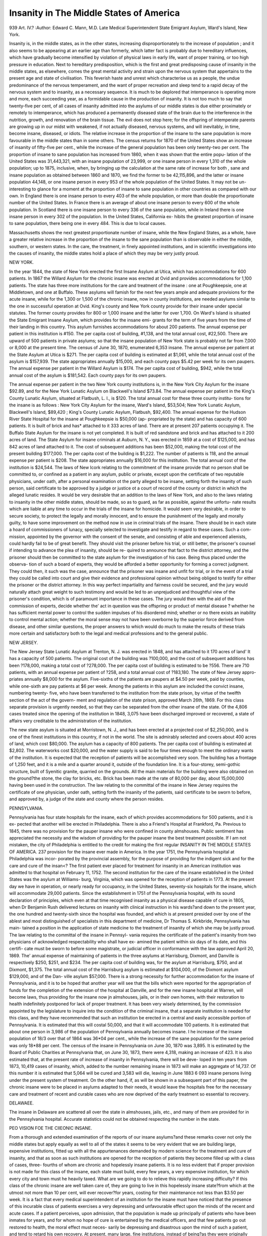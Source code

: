 Insanity in The Middle States of America
=========================================

939
Art. IV.?
:Author:  Edward C. Mann, M.D.
Late Medical Superintendent State Emigrant Asylum, Ward's Island, New York.

Insanity is, in the middle states, as in the other states,
increasing disproportionately to the increase of population ; and
it also seems to be appearing at an earlier age than formerly,
which latter fact is probably due to hereditary influences,
which have gradually become intensified by violation of physical
laws in early life, want of proper training, or too high pressure
in education. Next to hereditary predisposition, which is the
first and great predisposing cause of insanity in the middle
states, as elsewhere, comes the great mental activity and strain
upon the nervous system that appertains to the present age
and state of civilisation. This feverish haste and unrest which
characterise us as a people, the undue predominance of the
nervous temperament, and the want of proper recreation and
sleep tend to a rapid decay of the nervous system and to
insanity, as a necessary sequence. It is much to be deplored
that intemperance is operating more and more, each succeeding
year, as a formidable cause in the production of insanity. It is
not too much to say that twenty-five per cent, of all cases of
insanity admitted into the asylums of our middle states is due
either proximately or remotely to intemperance, which has
produced a permanently diseased state of the brain due to
the interference in the nutrition, growth, and renovation of the
brain tissue. The evil does not stop here; for the offspring
of intemperate parents are growing up in our midst with
weakened, if not actually diseased, nervous systems, and will
inevitably, in time, become insane, diseased, or idiots. The
relative increase in the proportion of the insane to the sane
population is more favourable in the middle states than in some
others. The census returns for 1870 of the United States
show an increase of insanity of fifty-five per cent., while the
increase of the general population has been only twenty-two
per cent. The proportion of insane to sane population has
increased from 1860, when it was shown that the entire popu-
lation of the United States was 31,443,321, with an insane
population of 23,999, or one insane person in every 1,310 of
the whole population; up to 1875, inclusive, when, by bringing
up the calculation at the same rate of increase for both , sane
and insane population as obtained between 1860 and 1870, we
find the former to be 42,115,896, and the latter or insane
population 44,148, or one insane person in every 953 of the
whole population of the United States. It may not be un-
interesting to glance for a moment at the proportion of insane
to sane population in other countries as compared with our
own. In England there is one insane person to every 403 of
the whole population, or more than double the proportionate
number of the United States. In France there is an average
of about one insane person to every 600 of the whole population.
In Scotland there is one insane person to every 336 of the sane
population, while in Ireland there is one insane person in every
302 of the population. In the United States, California ex-
hibits the greatest proportion of insane to sane population,
there being one in every 484. This is due to local causes.

Massachusetts shows the next greatest proportionate number
of insane, while the New England States, as a whole, have a
greater relative increase in the proportion of the insane to the
sane population than is observable in either the middle,
southern, or western states. In the care, the treatment, in
finely appointed institutions, and in scientific investigations
into the causes of insanity, the middle states hold a place of
which they may be very justly proud.

NEW YORK.

In the year 1844, the state of New York erected the first
Insane Asylum at Utica, which has accommodations for 600
patients. In 1867 the Willard Asylum for the chronic insane
was erected at Ovid and provides accommodations for 1,100
patients. The state has three more institutions for the care
and treatment of the insane : one at Poughkeepsie, one at
Middletown, and one at Buffalo. These asylums will famish
for the next few years ample and adequate provisions for the
acute insane, while for the 1,300 or 1,500 of the chronic insane,
now in county institutions, are needed asylums similar to the
one in successful operation at Ovid. King's county and New
York county provide for their insane under special statutes.
The former county provides for 800 or 1,000 insane and the
latter for over 1,700. On Ward's Island is situated the State
Emigrant Insane Asylum, which provides for the insane emi-
grants for the term of five years from the time of their landing
in this country. This asylum furnishes accommodations for
about 200 patients. The annual expense per patient in this
institution is #150. The per capita cost of building, #1,138,
and the total annual cost, #22,500. There are upward of 500
patients in private asylums; so that the insane population of
New York state is probably not far from 7,000 or 8,000 at the
present time. The census of June 30, 1870, enumerated
6,353 insane. The annual expense per patient at the State
Asylum at Utica is $271. The per capita cost of building is
estimated at $1,061, while the total annual cost of the asylum
is $157,939. The state appropriates annually $15,000, and
each county pays $5.42 per week for its own paupers. The
annual expense per patient in the Willard Asylum is $174.
The per capita cost of building, $942, while the total annual
cost of the asylum is $181,542. Each county pays for its
own paupers.

The annual expense per patient in the two New York
county institutions is, in the New York City Asylum for the
insane $92.89, and for the New York Lunatic Asylum on
Blackwell's Island $73.84. The annual expense per patient in
the King's County Lunatic Asylum, situated at Flatbush, L. I.,
is $120. The total annual cost for these three county institu-
tions for the insane is as follows : New York City Asylum for
the insane, Ward's Island, $53,504; New York Lunatic Asylum,
Blackwell's Island, $89,420 ; King's County Lunatic Asylum,
Flatbush, $92,400. The annual expense for the Hudson River
State Hospital for the insane at Poughkeepsie is $50,000 (ap-
propriated by the state) and has capacity of 600 patients. It
is built of brick and has* attached to it 333 acres of land.
There are at present 207 patients occupying it. The Buffalo
State Asylum for the insane is not yet completed. It is built
of red sandstone and brick and has attached to it 200 acres of
land. The State Asylum for insane criminals at Auburn,
N. Y., was erected in 1859 at a cost of $125,000, and has 842
acres of land attached to it. The cost of subsequent additions
has been $52,000, making the total cost of the present building
$177,000. The per capita cost of the building is $1,222.
The number of patients is 118, and the annual expense per
patient is $208. The state appropriates annually $16,000 for
this institution. The total annual cost of the institution is
$24,544. The laws of New Icork relating to the commitment
of the insane provide that no person shall be committed to, or
confined as a patient in any asylum, public or private, except
upon the certificate of two reputable physicians, under oath,
after a personal examination ot the party alleged to be insane,
setting forth the insanity of such person, said certificate to be
approved by a judge or justice ot a court of record of the county
or district in which the alleged lunatic resides. It would be very
desirable that an addition to the laws of New York, and also to
the laws relating to insanity in the other middle states, should
be made, so as to guard, as far as possible, against the unfortu-
nate results which are liable at any time to occur in the trials
of the insane for homicide. It would seem very desirable, in
order to secure society, to protect the legally and morally
innocent, and to ensure the punishment of the legally and
morally guilty, to have some improvement on the method now in
use in criminal trials of the insane. There should be in each
state a hoard of commissioners of lunacy, specially selected to
investigate and testify in regard to these cases. Such a com-
mission, appointed by the governor with the consent of the
senate, and consisting of able and experienced alienists, could
hardly fail to be of great benefit. They should visit the
prisoner before his trial, or still better, the prisoner's counsel
if intending to advance the plea of insanity, should be re-
quired to announce that fact to the district attorney, and the
prisoner should then be committed to the state asylum for the
investigation of his case. Being thus placed under the observa-
tion of such a board of experts, they would be afforded a better
opportunity for forming a correct judgment. They could then,
it such was the case, announce that the prisoner was insane and
unfit for trial, or in the event of a trial they could be called
into court and give their evidence and professional opinion
without being obliged to testify for either the prisoner or the
district attorney. In this way perfect impartiality and fairness
could be secured, and the jury would naturally attach great
weight to such testimony and would be led to an unprejudiced
and thoughtful view of the prisoner's condition, which is of
paramount importance in these cases. The jury would then
with the aid of the commission of experts, decide whether the'
act in question was the offspring or product of mental disease ?
whether he has sufficient mental power to control the sudden
impulses of his disordered mind; whether or no there exists an
inability to control mental action; whether the moral sense
may not have been overborne by the superior force derived from
disease, and other similar questions, the proper answers to which
would do much to make the results of these trials more certain
and satisfactory both to the legal and medical professions and
to the general public.

NEW JERSEY.

The New Jersey State Lunatic Asylum at Trenton, N. J.
was erected in 1848, and has attached to it 170 acres of land'
It has a capacity of 500 patients. The original cost of the
building was ?100,000, and the cost of subsequent additions has
been ?178,000, making a total cost of ?278,000. The per
capita cost of building is estimated to be ?556. There are 710
patients, with an annual expense per patient of ?258, and a
total annual cost of ?183,180. The state of New Jersey appro-
priates annually $8,000 for the asylum. Five-sixths of the
patients are paupers at $4.50 per week, paid by counties, while
one-sixth are pay patients at $6 per week. Among the patients
in this asylum are included the convict insane, numbering twenty-
five, who have been transferred to the institution from the state
prison, by virtue of the twelfth section of the act of the govern-
ment and regulation of the state prison, approved March 26th,
1869. For this class separate provision is urgently needed, so
that they can be separated from the other insane of the state.
Of the 4,806 cases treated since the opening of the institution
in 1848, 3,075 have been discharged improved or recovered, a
state of affairs very creditable to the administration of the
institution.

The new state asylum is situated at Morristown, N. J., and
has been erected at a projected cost of $2,250,000, and is one
of the finest institutions in this country, if not in the world.
The site is admirably selected and covers about 400 acres of
land, which cost $80,000. The asylum has a capacity of 800
patients. The per capita cost of building is estimated at $2,802.
The waterworks cost $20,000, and the water supply is said to be
four times enough to meet the ordinary wants of the institution.
It is expected that the reception of patients will be accomplished
very soon. The building has a frontage of 1,250 feet, and it is
a mile and a quarter around it, outside of the foundation line.
It is a four-storey, semi-gothic structure, built of Syenitic
granite, quarried on the grounds. All the main materials for
the building were also obtained on the ground?the stone, the
clay for bricks, etc. Brick has been made at the rate of 80,000
per day, about 15,000,000 having been used in the construction.
The law relating to the committal of the insane in New Jersey
requires the certificate of one physician, under oath, setting
forth the insanity of the patients, said certificate to be sworn to
before, and approved by, a judge of the state and county where
the person resides.

PENNSYLVANIA.

Pennsylvania has four state hospitals for the insane, each of
which provides accommodations for 500 patients, and it is ex-
pected that another will be erected in Philadelphia. There is
also a Friend's Hospital at Frankford, Pa. Previous to 1845,
there was no provision for the pauper insane who were confined
in county almshouses. Public sentiment has appreciated the
necessity and the wisdom of providing for the pauper insane
the best treatment possible. If I am not mistaken, the city of
Philadelphia is entitled to the credit for making the first regular
INSANITY IN THE MIDDLE STATES OF AMERICA. 237
provision for the insane ever made in America. In the year
1751, the Pennsylvania hospital at Philadelphia was incor-
porated by the provincial assembly, for the purpose of providing
for the indigent sick and for the care and cure of the insan<?
The first patient ever placed for treatment for insanity in an
American institution was admitted to that hospital on February
11, 1752. The second institution for the care of the insane
established in the United States was the asylum at Williams-
burg, Virginia, which was opened for the reception of patients
in 1773. At the present day we have in operation, or nearly
ready for occupancy, in the United States, seventy-six hospitals
for the insane, which will accommodate 29,000 patients. Since
the establishment in 1751 of the Pennsylvania hospital, with
its sound declaration of principles, which even at that time
recognised insanity as a physical disease capable of cure in
1805, when Dr Benjamin Rush delivered lectures on insanity
with clinical instruction in his wards?and down to the present
year, the one hundred and twenty-sixth since the hospital was
founded, and which is at present presided over by one of the
ablest and most distinguished of specialists in this department
of medicine, Dr Thomas S. Kirkbride, Pennsylvania has main-
tained a position in the application of state medicine to the
treatment of insanity of which she may be justly proud.
The law relating to the committal of the insane in Pennsyl-
vania requires the certificate of the patient's insanity from two
physicians of acknowledged respectability who shall have ex-
amined the patient within six days of its date, and this certifi-
cate must be sworn to before some magistrate, or judicial officer
in conformance with the law approved April 20, 1869. The'
annual expense of maintaining of patients in the three asylums
at Harrisburg, Dixmont, and Danville is respectively $250,
$251, and $234. The per capita cost of building was, for the
asylum at Harrisburg, $750, and at Dixmont, $1,375. The
total annual cost of the Harrisburg asylum is estimated at
$104,000, of the Dixmont asylum $129,000, and of the Dan-
ville asylum $57,000. There is a strong necessity for further
accommodation for the insane of Pennsylvania, and it is to be
hoped that another year will see that the bills which were
reported for the appropriation of funds for the completion of
the extension of the hospital at Danville, and for the new insane
hospital at Warren, will become laws, thus providing for the
insane now jn almshouses, jails, or in their own homes, with
their restoration to health indefinitely postponed for lack of
proper treatment. It has been very wisely determined, by the
commission appointed by the legislature to inquire into the
condition of the criminal insane, that a separate institution is
needed for this class, and they have recommended that such an
institution be erected in a central and easily accessible portion
of Pennsylvania. It is estimated that this will costal 50,000, and
that it will accommodate 100 patients. It is estimated that
about one person in 3,986 of the population of Pennsylvania
annually becomes insane. I he increase of the insane population
of 18/3 over that of 1864 was 36*04 per cent., while the increase
of the sane population for the same period was only 18*88 per cent.
The census of the insane in Pennsylvania on June 30, 1870 was
3,895. It is estimated by the Board of Public Charities at
Pennsylvania that, on June 30, 1873, there were 4,318, making
an increase of 423. It is also estimated that, at the present
rate of increase of insanity in Pennsylvania, there will be deve-
loped in ten years from 1873, 10,419 cases of insanity, which,
added to the number remaining insane in 1873 will make an
aggregate of 14,737. Of this number it is estimated that 5,064
will be cured and 3,583 will die, leaving in June 1883 6 093
insane persons living under the present system of treatment.
On the other hand, if, as will be shown in a subsequent part of
this paper, the chronic insane were to be placed in asylums
adapted to their needs, it would leave the hospitals free for the
necessary care and treatment of recent and curable cases who
are now deprived of the early treatment so essential to recovery.

DELAWAEE.

The insane in Delaware are scattered all over the state in
almshouses, jails, etc., and many of them are provided for in the
Pennsylvania hospital. Accurate statistics could not be obtained
respecting the number in the state.

PEO VISION FOE THE CIIEONIC INSANE.

From a thorough and extended examination of the reports
of our insane asylums?and these remarks cover not only the
middle states but apply equally as well to all of the states it
seems to be very evident that we are building large, expensive
institutions, fitted up with all the appurtenances demanded by
modern science for the treatment and cure of insanity, and that
as soon as such institutions are opened for the reception of
patients they become filled up with a class of cases, three-
fourths of whom are chronic and hopelessly insane patients. It
is no less evident that if proper provision is not made for this
class of the insane, each state must build, every few years, a
very expensive institution, for which every city and town must
he heavily taxed. What are we going to do to relieve this
rapidly increasing difficulty? If this class of the chronic
insane are well taken care of, they are going to live in this
hopelessly insane state?from which at the utmost not more
than 10 per cent, will ever recover?for years, costing for their
maintenance not less than $3.50 per week. It is a fact that
every medical superintendent of an institution for the insane
must have noticed that the presence of this incurable class of
patients exercises a very depressing and unfavourable effect upon
the minds of the recent and acute cases. If a patient perceives,
upon admission, that the population is made up principally of
patients who have been inmates for years, and for whom no hope
of cure is entertained by the medical officers, and that few
patients go out restored to health, the moral effect must neces-
sarily be depressing and disastrous upon the mind of such a
patient, and tend to retard his own recovery. At present, many
large, fine institutions, instead of being?as they were originally
intended to be?hospitals for the treatment and cure of the
insane, are merely asylums and receptacles for the retention of
patients at an enormous expenditure of money for architectural
display. The overcrowding of such institutions by the reten-
tion of the chronic insane precludes the possibility of proper
classification or proper ventilation. By transferring this class
of the chronic insane, and leaving the class of recent and curable
insane, we derive many advantages. First and foremost, the
patients understand that they are in a hospital, that they come
to be cured of a physical disease, and that by submitting to the
treatment and discipline of the institution, they will be cured.
Secondly, we have at our disposal ample room for proper classi-
fication, good ventilation, amusements, and recreation. The
present system of asylum management is defective and expen-
sive beyond the ability of the state to meet the demand, and
tends directly to increase the number of the chronic insane, as
ninety per cent, of the capacity of all of our state institutions
is occupied by the chronic insane to the exclusion of recent and
curable cases. This class of cases often become chronic and
incurable cases before they can obtain the proper curative hos-
pital treatment, which, if applied in time, would have resulted
in a speedy cure and restoration to their families, and a saving
of their productive power to the commonwealth. From an exami-
nation of the statistics of the state insane asylums in the United
States in 1875, it is seen that the total cost of 55 of these insti-
tutions is not far from $29,879,258. This makes an average
cost for each of these institutions of $543,259, and an average
per capita cost of $1,074 for each of the asylums in our country.
Now, I maintain that no state can afford to provide for the
chronic insane at such a per capita cost of hospital construction,
when they can be provided for at a per capita cost of construc-
tion of $300, by providing for them plain, substantial buildings.
It would be very easy and practicable to erect such buildings,
accommodating 50 patients, each for $15,000 each, while no
hospital accommodating the number that four such colleges or
buildings would provide for could be built for less than
$200,000.

For the chronic and harmless insane we do not need so
many attendants or such costly accommodations, as for acute
and recent cases. For the chronic insane we need plain but
substantial buildings, which should, I think, be located on a
large farm, so that the patients could all be employed out-of-
doors. In this way these patients could be made producers and
could be supported at comparatively little expense to the state,
and at the same time they would have the benefit accruing
from a good, plain, country style of living, with an abundance
of fresh air, sunlight, and regular and systematic occupation.
By such a course of treatment many would improve in general
health and some would probably recover, who never would have
been benefited if they had been confined in an asylum. Of
the thousand patients admitted to the asylum for the chronic
insane at Tewksbury, Mass., during the eight years of its exist-
ence, about one hundred have recovered or improved from out-
door work, and the experiment is regarded as a decided success.
The expense has averaged, I believe, not far from $100 a year
for each inmate, and it is stated by competent authority that
the patients are as well cared for as they were previous to their
admission. The establishment, in 1869, of the Butler Asylum
for the chronic insane, in Rhode Island, was found to be a very
successful experiment. It is a well managed institution, and the
trustees say regarding it, that " its result is to enlarge the
capacity of the hospital for the treatment of recent cases of
insanity, and thereby to increase its beneficial agency as a
curative institution." Quite a number of patients have re-
covered through the agency of the out-door work, and it is
stated that the patients are better cared for than before coming
to this institution. The annual saving to the state of Ehode
Island is stated to be over $12,000, while the amount saved
annually to the state of Massachusetts, by the establishment of
the Tewksbury Asylum, is stated to be $25,000 or over
$200,000 since its establishment. The Willard Asylum for
the chronic insane at Ovid, in New York, regarded by many as
an experiment of doubtful expediency, to say the least, has
proved, under the skilful management of its able medical super-
intendent, Dr John B. Chapin, to be a highly successful
measure. The trustees say in their last report, " The idea
heretofore promulgated that the chronic insane could not be so
well cared for in a separate asylum, and that it was better
to retain them in a hospital with recent and acute cases,
has proved on trial here to be a fallacy." That other
institutions are beginning to appreciate the difficulties arising
from treating the recent and chronic insane in the same
institution will be seen from the following: In the last annual
report of the medical superintendent of the lunatic asylum at
Charlottetown, Prince Edward Island, 1 find these remarks :

" Of the sixty-four patients who remain in the asylum at
present, nine-tenths are cases of chronic mania, from twenty-
five years' standing down, and of whose recovery, or even
material improvement, no hope can be entertained." No
remedy, however, is suggested in this report for this state of
affairs. I believe all will agree with me in thinking that the
remaining one-tenth of the inmates, supposing them to be
recent and curable cases, are to be sincerely pitied for their
depressing surroundings. In the last annual report of the
medical superintendent of the asylum at Prestwich in England,
I find the following remarks: " From the returns of the cJerks
to the boards of guardians, it would appear that up to the end
of last year there were 6,000 pauper lunatics in this county,
while the increase for the past three years has been at the rate
of nearly 200 per annum. To deal with this steadily increas-
ing mass of lunacy is a problem which, as time goes on,
becomes by its magnitude more and more difficult of solution.
There can be no doubt that the only way of checking the
growth of lunacy is by treating, in properly organised hospitals,
the recent cases as they occur, and that cannot be effectively
done until our presnt asylums are eased of some of the dead
weight of chronic insanity which fills their wards and hampers
their curative powers." The great objection which has been
urged by those opposed to the separation of the recent chronic
insane has been, that the latter, in institutions designed for
them alone, would be neglected and abused, and that they
would not receive proper medical attention and care. The
results thus far obtained have not confirmed these fears. I
hold that under all circumstances such an institution should be
presided over by a medical superintendent of equal ability and
capacity to those at the head of hospitals for the recent insane,
and that no attempt should be made to put such patients on a
poor, meagre, or insufficient diet, and that they should never be
neglected or abused. By having these asylums located on
large farms, we secure to the patients, as I have previously
remarked, occupation, fresh air and sunlight, and a good
nourishing country style of living, and if there are any possi-
bilities for recovery in any of the patients, such a plan of
treatment will develop them.
